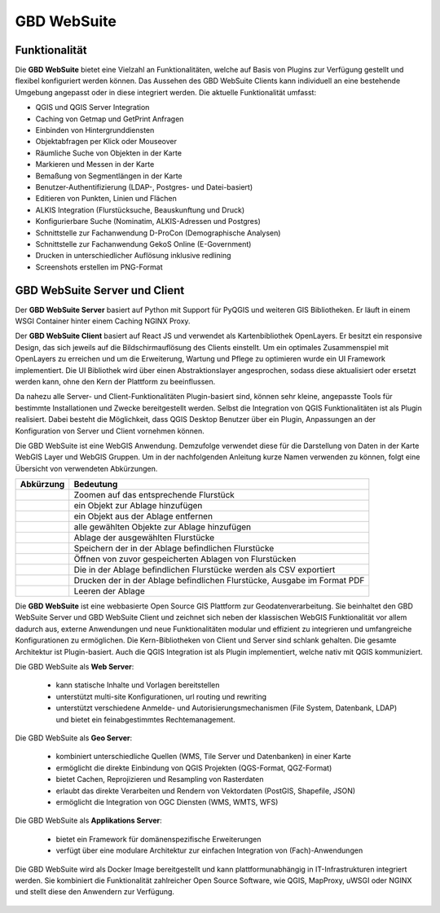 GBD WebSuite
============

Funktionalität
..............

Die **GBD WebSuite** bietet eine Vielzahl an Funktionalitäten, welche auf Basis von Plugins zur Verfügung gestellt und flexibel konfiguriert werden können.
Das Aussehen des GBD WebSuite Clients kann individuell an eine bestehende Umgebung angepasst oder in diese integriert werden.
Die aktuelle Funktionalität umfasst:

* QGIS und QGIS Server Integration
* Caching von Getmap und GetPrint Anfragen
* Einbinden von Hintergrunddiensten
* Objektabfragen per Klick oder Mouseover
* Räumliche Suche von Objekten in der Karte
* Markieren und Messen in der Karte
* Bemaßung von Segmentlängen in der Karte
* Benutzer-Authentifizierung (LDAP-, Postgres- und Datei-basiert)
* Editieren von Punkten, Linien und Flächen
* ALKIS Integration (Flurstücksuche, Beauskunftung und Druck)
* Konfigurierbare Suche (Nominatim, ALKIS-Adressen und Postgres)
* Schnittstelle zur Fachanwendung D-ProCon (Demographische Analysen)
* Schnittstelle zur Fachanwendung GekoS Online (E-Government)
* Drucken in unterschiedlicher Auflösung inklusive redlining
* Screenshots erstellen im PNG-Format

GBD WebSuite Server und Client
..............................

Der **GBD WebSuite Server** basiert auf Python mit Support für PyQGIS und weiteren GIS Bibliotheken.
Er läuft in einem WSGI Container hinter einem Caching NGINX Proxy.

Der **GBD WebSuite Client** basiert auf React JS und verwendet als Kartenbibliothek OpenLayers.
Er besitzt ein responsive Design, das sich jeweils auf die Bildschirmauflösung des Clients einstellt.
Um ein optimales Zusammenspiel mit OpenLayers zu erreichen und um die Erweiterung, Wartung und Pflege zu optimieren wurde ein UI Framework implementiert.
Die UI Bibliothek wird über einen Abstraktionslayer angesprochen, sodass diese aktualisiert oder ersetzt werden kann, ohne den Kern der Plattform zu beeinflussen.

Da nahezu alle Server- und Client-Funktionalitäten Plugin-basiert sind, können sehr kleine, angepasste Tools für bestimmte Installationen und Zwecke bereitgestellt werden.
Selbst die Integration von QGIS Funktionalitäten ist als Plugin realisiert.
Dabei besteht die Möglichkeit, dass QGIS Desktop Benutzer über ein Plugin, Anpassungen an der Konfiguration von Server und Client vornehmen können.

Die GBD WebSuite ist eine WebGIS Anwendung. Demzufolge verwendet diese für die Darstellung von Daten in der Karte WebGIS Layer und WebGIS Gruppen.
Um in der nachfolgenden Anleitung kurze Namen verwenden zu können, folgt eine Übersicht von verwendeten Abkürzungen.

+------------------------+--------------------------------------------------------------------------------------+
| **Abkürzung**          | **Bedeutung**                                                                        |
+------------------------+--------------------------------------------------------------------------------------+
| |fokus|                | Zoomen auf das entsprechende Flurstück                                               |
+------------------------+--------------------------------------------------------------------------------------+
| |add|                  | ein Objekt zur Ablage hinzufügen                                                     |
+------------------------+--------------------------------------------------------------------------------------+
| |delete|               | ein Objekt aus der Ablage entfernen                                                  |
+------------------------+--------------------------------------------------------------------------------------+
| |addall|               | alle gewählten Objekte zur Ablage hinzufügen                                         |
+------------------------+--------------------------------------------------------------------------------------+
| |tab|                  | Ablage der ausgewählten Flurstücke                                                   |
+------------------------+--------------------------------------------------------------------------------------+
| |save|                 | Speichern der in der Ablage befindlichen Flurstücke                                  |
+------------------------+--------------------------------------------------------------------------------------+
| |load|                 | Öffnen von zuvor gespeicherten Ablagen von Flurstücken                               |
+------------------------+--------------------------------------------------------------------------------------+
| |csv|                  | Die in der Ablage befindlichen Flurstücke werden als CSV exportiert                  |
+------------------------+--------------------------------------------------------------------------------------+
| |print|                | Drucken der in der Ablage befindlichen Flurstücke, Ausgabe im Format PDF             |
+------------------------+--------------------------------------------------------------------------------------+
| |delete_shelf|         | Leeren der Ablage                                                                    |
+------------------------+--------------------------------------------------------------------------------------+

Die **GBD WebSuite** ist eine webbasierte Open Source GIS Plattform zur Geodatenverarbeitung.
Sie beinhaltet den GBD WebSuite Server und GBD WebSuite Client und zeichnet sich neben der klassischen WebGIS Funktionalität vor allem dadurch aus, externe Anwendungen und neue Funktionalitäten modular und effizient zu integrieren und umfangreiche Konfigurationen zu ermöglichen.
Die Kern-Bibliotheken von Client und Server sind schlank gehalten. Die gesamte Architektur ist Plugin-basiert.
Auch die QGIS Integration ist als Plugin implementiert, welche nativ mit QGIS kommuniziert.

Die GBD WebSuite als **Web Server**:

  *  kann statische Inhalte und Vorlagen bereitstellen
  *  unterstützt multi-site Konfigurationen, url routing und rewriting
  *  unterstützt verschiedene Anmelde- und Autorisierungsmechanismen (File System, Datenbank, LDAP) und bietet ein feinabgestimmtes Rechtemanagement.

Die GBD WebSuite als **Geo Server**:

  *  kombiniert unterschiedliche Quellen (WMS, Tile Server und Datenbanken) in einer Karte
  *  ermöglicht die direkte Einbindung von QGIS Projekten (QGS-Format, QGZ-Format)
  *  bietet Cachen, Reprojizieren und Resampling von Rasterdaten
  *  erlaubt das direkte Verarbeiten und Rendern von Vektordaten (PostGIS, Shapefile, JSON)
  *  ermöglicht die Integration von OGC Diensten (WMS, WMTS, WFS)

Die GBD WebSuite als **Applikations Server**:

  *  bietet ein Framework für domänenspezifische Erweiterungen
  *  verfügt über eine modulare Architektur zur einfachen Integration von (Fach)-Anwendungen

Die GBD WebSuite wird als Docker Image bereitgestellt und kann plattformunabhängig in IT-Infrastrukturen integriert werden. Sie kombiniert die Funktionalität zahlreicher Open Source Software, wie QGIS, MapProxy, uWSGI oder NGINX und stellt diese den Anwendern zur Verfügung.

 .. |fokus| image:: ../../../images/sharp-center_focus_weak-24px.svg
   :width: 30em
 .. |add| image:: ../../../images/sharp-control_point-24px.svg
   :width: 30em
 .. |delete| image:: ../../../images/sharp-remove_circle_outline-24px.svg
   :width: 30em
 .. |addall| image:: ../../../images/gbd-icon-alle-ablage-01.svg
   :width: 30em
 .. |tab| image:: ../../../images/sharp-bookmark_border-24px.svg
   :width: 30em
 .. |save| image:: ../../../images/sharp-save-24px.svg
   :width: 30em
 .. |load| image:: ../../../images/gbd-icon-ablage-oeffnen-01.svg
   :width: 30em
 .. |csv| image:: ../../../images/sharp-grid_on-24px.svg
   :width: 30em
 .. |print| image:: ../../../images/baseline-print-24px.svg
   :width: 30em
 .. |delete_shelf| image:: ../../../images/sharp-delete_forever-24px.svg
   :width: 30em
